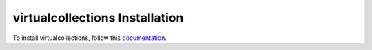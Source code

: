 virtualcollections Installation
=================================================================================

To install virtualcollections, follow this `documentation <http://plone.org/documentation/kb/installing-add-ons-quick-how-to>`_.

